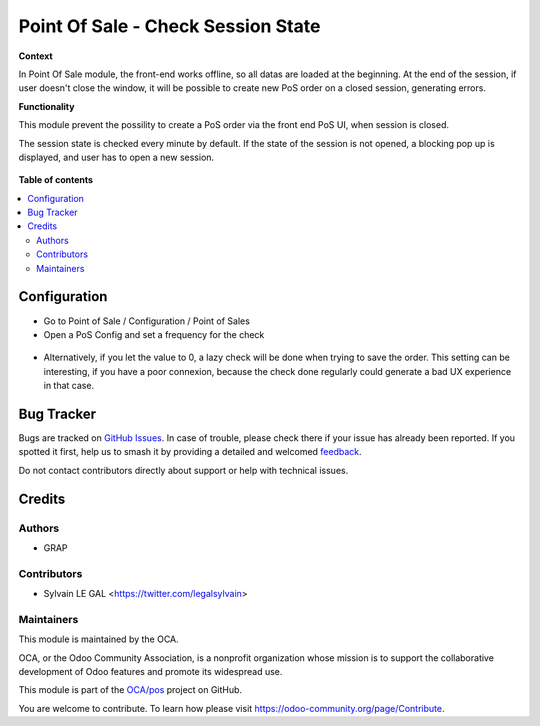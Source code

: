 ===================================
Point Of Sale - Check Session State
===================================

.. 
   !!!!!!!!!!!!!!!!!!!!!!!!!!!!!!!!!!!!!!!!!!!!!!!!!!!!
   !! This file is generated by oca-gen-addon-readme !!
   !! changes will be overwritten.                   !!
   !!!!!!!!!!!!!!!!!!!!!!!!!!!!!!!!!!!!!!!!!!!!!!!!!!!!
   !! source digest: sha256:1056bbc1ab24d07fe06da2f78236b679e0ead58830b5ee5ce7e92137be08b6dc
   !!!!!!!!!!!!!!!!!!!!!!!!!!!!!!!!!!!!!!!!!!!!!!!!!!!!

.. |badge1| image:: https://img.shields.io/badge/maturity-Beta-yellow.png
    :target: https://odoo-community.org/page/development-status
    :alt: Beta
.. |badge2| image:: https://img.shields.io/badge/licence-AGPL--3-blue.png
    :target: http://www.gnu.org/licenses/agpl-3.0-standalone.html
    :alt: License: AGPL-3
.. |badge3| image:: https://img.shields.io/badge/github-OCA%2Fpos-lightgray.png?logo=github
    :target: https://github.com/OCA/pos/tree/12.0/pos_check_session_state
    :alt: OCA/pos
.. |badge4| image:: https://img.shields.io/badge/weblate-Translate%20me-F47D42.png
    :target: https://translation.odoo-community.org/projects/pos-12-0/pos-12-0-pos_check_session_state
    :alt: Translate me on Weblate
.. |badge5| image:: https://img.shields.io/badge/runboat-Try%20me-875A7B.png
    :target: https://runboat.odoo-community.org/builds?repo=OCA/pos&target_branch=12.0
    :alt: Try me on Runboat

|badge1| |badge2| |badge3| |badge4| |badge5|

**Context**

In Point Of Sale module, the front-end works offline, so all datas are
loaded at the beginning.
At the end of the session, if user doesn't close the window, it will be
possible to create new PoS order on a closed session, generating errors.

**Functionality**

This module prevent the possility to create a PoS order via the front
end PoS UI, when session is closed.

The session state is checked every minute by default. If the state of the
session is not opened, a blocking pop up is displayed, and user has to
open a new session.

.. figure:: https://raw.githubusercontent.com/OCA/pos/12.0/pos_check_session_state/static/description/error_message.png

**Table of contents**

.. contents::
   :local:

Configuration
=============

* Go to Point of Sale / Configuration / Point of Sales
* Open a PoS Config and set a frequency for the check

.. figure:: https://raw.githubusercontent.com/OCA/pos/12.0/pos_check_session_state/static/description/pos_config_form.png

* Alternatively, if you let the value to 0, a lazy check will be
  done when trying to save the order.
  This setting can be interesting, if you have a poor connexion,
  because the check done regularly could generate a bad UX experience
  in that case.

.. figure:: https://raw.githubusercontent.com/OCA/pos/12.0/pos_check_session_state/static/description/create_from_ui_error.png

Bug Tracker
===========

Bugs are tracked on `GitHub Issues <https://github.com/OCA/pos/issues>`_.
In case of trouble, please check there if your issue has already been reported.
If you spotted it first, help us to smash it by providing a detailed and welcomed
`feedback <https://github.com/OCA/pos/issues/new?body=module:%20pos_check_session_state%0Aversion:%2012.0%0A%0A**Steps%20to%20reproduce**%0A-%20...%0A%0A**Current%20behavior**%0A%0A**Expected%20behavior**>`_.

Do not contact contributors directly about support or help with technical issues.

Credits
=======

Authors
~~~~~~~

* GRAP

Contributors
~~~~~~~~~~~~

* Sylvain LE GAL <https://twitter.com/legalsylvain>

Maintainers
~~~~~~~~~~~

This module is maintained by the OCA.

.. image:: https://odoo-community.org/logo.png
   :alt: Odoo Community Association
   :target: https://odoo-community.org

OCA, or the Odoo Community Association, is a nonprofit organization whose
mission is to support the collaborative development of Odoo features and
promote its widespread use.

This module is part of the `OCA/pos <https://github.com/OCA/pos/tree/12.0/pos_check_session_state>`_ project on GitHub.

You are welcome to contribute. To learn how please visit https://odoo-community.org/page/Contribute.
